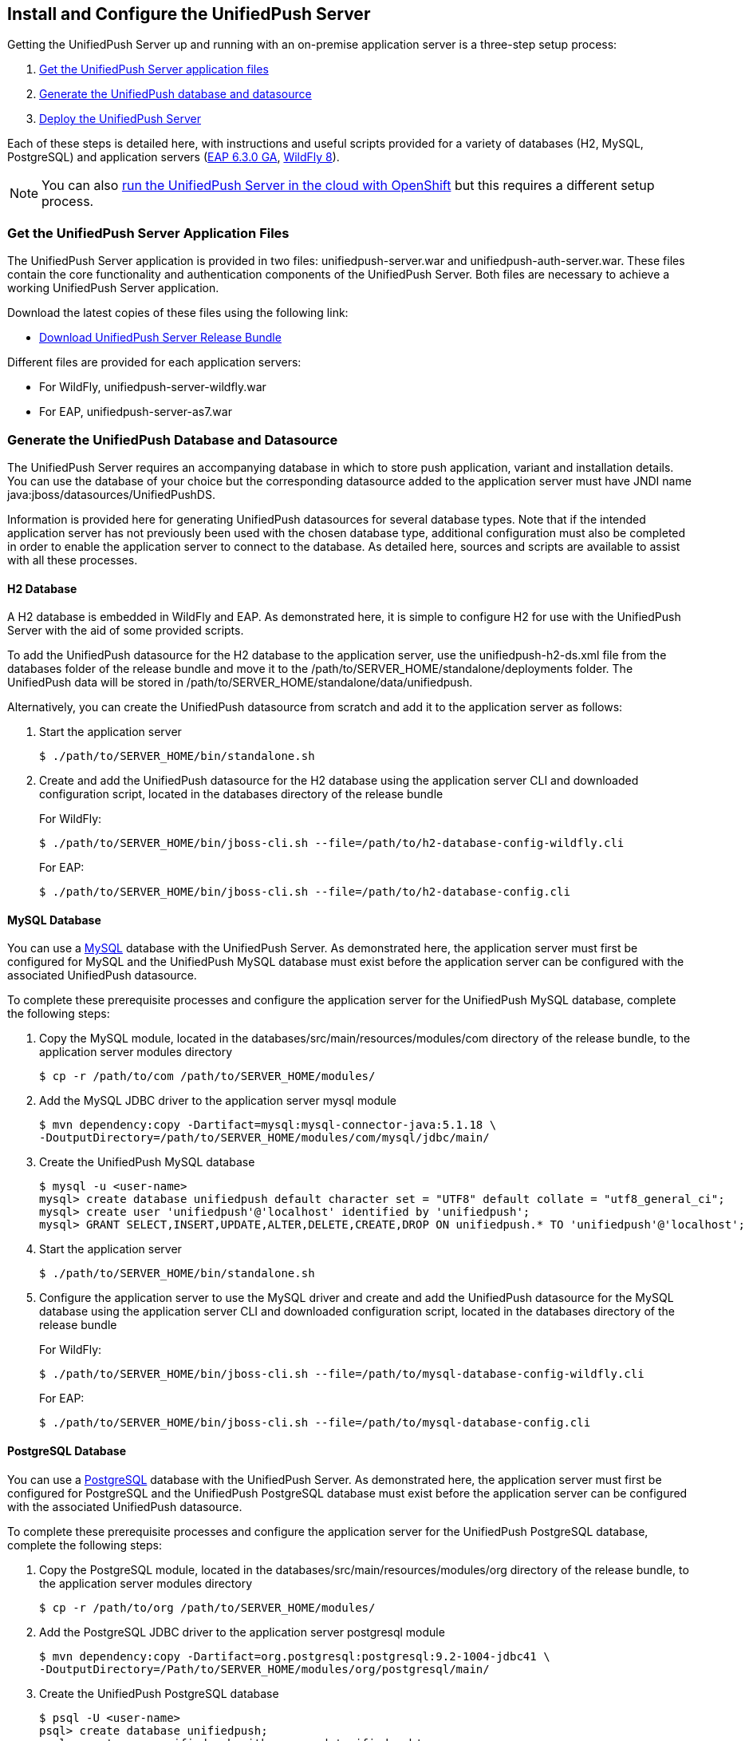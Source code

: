 // ---
// layout: post
// title: Install and Configure the UnifiedPush Server
// section: guides
// ---

== Install and Configure the UnifiedPush Server

Getting the UnifiedPush Server up and running with an on-premise application server is a three-step setup process:

. <<getfiles,Get the UnifiedPush Server application files>>
. <<gendbds,Generate the UnifiedPush database and datasource>>
. <<deploy,Deploy the UnifiedPush Server>>

Each of these steps is detailed here, with instructions and useful scripts provided for a variety of databases (H2, MySQL, PostgreSQL) and application servers (link:http://jbossas.jboss.org/downloads/[EAP 6.3.0 GA], link:http://wildfly.org/downloads/[WildFly 8]).

NOTE: You can also link:http://aerogear.org/docs/unifiedpush/ups_userguide/openshift/[run the UnifiedPush Server in the cloud with OpenShift] but this requires a different setup process.

[[getfiles]]
=== Get the UnifiedPush Server Application Files
The UnifiedPush Server application is provided in two files: +unifiedpush-server.war+ and +unifiedpush-auth-server.war+. These files contain the core functionality and authentication components of the UnifiedPush Server. Both files are necessary to achieve a working UnifiedPush Server application.

Download the latest copies of these files using the following link:

* link:https://github.com/aerogear/aerogear-unifiedpush-server/releases/latest[Download UnifiedPush Server Release Bundle]

Different files are provided for each application servers:

** For WildFly, +unifiedpush-server-wildfly.war+
** For EAP, +unifiedpush-server-as7.war+

[[gendbds]]
=== Generate the UnifiedPush Database and Datasource
The UnifiedPush Server requires an accompanying database in which to store push application, variant and installation details. You can use the database of your choice but the corresponding datasource added to the application server must have JNDI name +java:jboss/datasources/UnifiedPushDS+.

Information is provided here for generating UnifiedPush datasources for several database types. Note that if the intended application server has not previously been used with the chosen database type, additional configuration must also be completed in order to enable the application server to connect to the database. As detailed here, sources and scripts are available to assist with all these processes.

==== H2 Database
A H2 database is embedded in WildFly and EAP. As demonstrated here, it is simple to configure H2 for use with the UnifiedPush Server with the aid of some provided scripts.

To add the UnifiedPush datasource for the H2 database to the application server, use the +unifiedpush-h2-ds.xml+ file from the +databases+ folder of the release bundle and move it to the +/path/to/SERVER_HOME/standalone/deployments+ folder. The UnifiedPush data will be stored in +/path/to/SERVER_HOME/standalone/data/unifiedpush+.

Alternatively, you can create the UnifiedPush datasource from scratch and add it to the application server as follows:

. Start the application server
+
[source,c]
----
$ ./path/to/SERVER_HOME/bin/standalone.sh
----
. Create and add the UnifiedPush datasource for the H2 database using the application server CLI and downloaded configuration script, located in the +databases+ directory of the release bundle
+
For WildFly:
+
[source,c]
----
$ ./path/to/SERVER_HOME/bin/jboss-cli.sh --file=/path/to/h2-database-config-wildfly.cli
----
+
For EAP:
+
[source,c]
----
$ ./path/to/SERVER_HOME/bin/jboss-cli.sh --file=/path/to/h2-database-config.cli
----

==== MySQL Database
You can use a link:http://www.mysql.com/[MySQL] database with the UnifiedPush Server. As demonstrated here, the application server must first be configured for MySQL and the UnifiedPush MySQL database must exist before the application server can be configured with the associated UnifiedPush datasource.

To complete these prerequisite processes and configure the application server for the UnifiedPush MySQL database, complete the following steps:

. Copy the MySQL module, located in the +databases/src/main/resources/modules/com+ directory of the release bundle, to the application server modules directory
+
[source,c]
----
$ cp -r /path/to/com /path/to/SERVER_HOME/modules/
----
. Add the MySQL JDBC driver to the application server +mysql+ module
+
[source,c]
----
$ mvn dependency:copy -Dartifact=mysql:mysql-connector-java:5.1.18 \
-DoutputDirectory=/path/to/SERVER_HOME/modules/com/mysql/jdbc/main/
----
. Create the UnifiedPush MySQL database
+
[source,c]
----
$ mysql -u <user-name>
mysql> create database unifiedpush default character set = "UTF8" default collate = "utf8_general_ci";
mysql> create user 'unifiedpush'@'localhost' identified by 'unifiedpush';
mysql> GRANT SELECT,INSERT,UPDATE,ALTER,DELETE,CREATE,DROP ON unifiedpush.* TO 'unifiedpush'@'localhost';
----
. Start the application server
+
[source,c]
----
$ ./path/to/SERVER_HOME/bin/standalone.sh
----
. Configure the application server to use the MySQL driver and create and add the UnifiedPush datasource for the MySQL database using the application server CLI and downloaded configuration script, located in the +databases+ directory of the release bundle
+
For WildFly:
+
[source,c]
----
$ ./path/to/SERVER_HOME/bin/jboss-cli.sh --file=/path/to/mysql-database-config-wildfly.cli
----
+
For EAP:
+
[source,c]
----
$ ./path/to/SERVER_HOME/bin/jboss-cli.sh --file=/path/to/mysql-database-config.cli
----

==== PostgreSQL Database
You can use a link:http://www.postgresql.org/[PostgreSQL] database with the UnifiedPush Server. As demonstrated here, the application server must first be configured for PostgreSQL and the UnifiedPush PostgreSQL database must exist before the application server can be configured with the associated UnifiedPush datasource.

To complete these prerequisite processes and configure the application server for the UnifiedPush PostgreSQL database, complete the following steps:

. Copy the PostgreSQL module, located in the +databases/src/main/resources/modules/org+ directory of the release bundle, to the application server modules directory
+
[source,c]
----
$ cp -r /path/to/org /path/to/SERVER_HOME/modules/
----
. Add the PostgreSQL JDBC driver to the application server +postgresql+ module
+
[source,c]
----
$ mvn dependency:copy -Dartifact=org.postgresql:postgresql:9.2-1004-jdbc41 \
-DoutputDirectory=/Path/to/SERVER_HOME/modules/org/postgresql/main/
----
. Create the UnifiedPush PostgreSQL database
+
[source,c]
----
$ psql -U <user-name>
psql> create database unifiedpush;
psql> create user unifiedpush with password 'unifiedpush';
psql> GRANT ALL PRIVILEGES ON DATABASE unifiedpush to unifiedpush;
----
. If necessary, enable UnifiedPush Server access to the PostgreSQL database by adding the following lines to your +$POSTGRES_HOME/data/pg_hba.conf+ file
+
[source,c]
----
host    all             unifiedpush     127.0.0.1/32            md5
----
. Start the application server
+
[source,c]
----
$ ./path/to/SERVER_HOME/bin/standalone.sh
----
. Configure the application server to use the PostgreSQL driver and create and add the UnifiedPush datasource for the PostgreSQL database using the application server CLI and downloaded configuration script, located in the +databases+ directory of the release bundle
+
For WildFly:
+
[source,c]
----
$ ./path/to/SERVER_HOME/bin/jboss-cli.sh --file=/path/to/postgresql-database-config-wildfly.cli
----
+
For EAP:
+
[source,c]
----
$ ./path/to/SERVER_HOME/bin/jboss-cli.sh --file=/path/to/postgresql-database-config.cli
----

==== Migration

For information on database migrations for MySQL and PostgreSQL, consult the link:../migration[Migration guide].

[[deploy]]
=== Deploy the UnifiedPush Server
After the application server is configured for the UnifiedPush datasource, the two UnifiedPush Server application +.war+ files must both be deployed to the application server to achieve a complete and operational UnifiedPush Server.

To deploy the UnifiedPush Server, copy the two +.war+ files to +/path/to/SERVER_HOME/standalone/deployments/+. This can be done either before or after starting the application server.

After deployment with the application server running, the UnifiedPush Server Console can be accessed at link:http://localhost:8080/ag-push/[]. For information about using the Console, see link:../admin-ui[Using the Admin UI].
